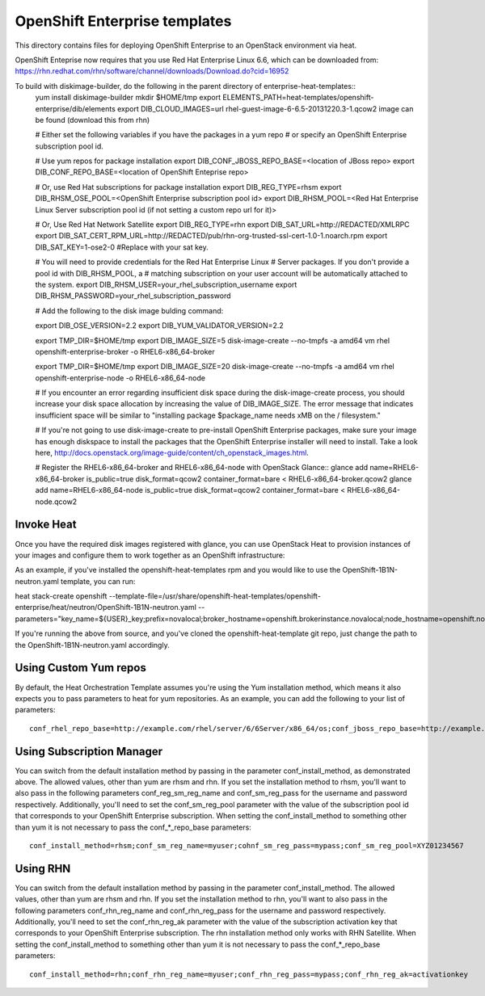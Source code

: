 ==========================
OpenShift Enterprise templates
==========================

This directory contains files for deploying OpenShift Enterprise to an OpenStack environment via heat.

OpenShift Enteprise now requires that you use Red Hat Enterprise Linux 6.6, which can be downloaded from:
https://rhn.redhat.com/rhn/software/channel/downloads/Download.do?cid=16952

To build with diskimage-builder, do the following in the parent directory of enterprise-heat-templates::
  yum install diskimage-builder
  mkdir $HOME/tmp
  export ELEMENTS_PATH=heat-templates/openshift-enterprise/dib/elements
  export DIB_CLOUD_IMAGES=url rhel-guest-image-6-6.5-20131220.3-1.qcow2 image can be found (download this from rhn)

  # Either set the following variables if you have the packages in a yum repo
  # or specify an OpenShift Enterprise subscription pool id.

  # Use yum repos for package installation
  export DIB_CONF_JBOSS_REPO_BASE=<location of JBoss repo>
  export DIB_CONF_REPO_BASE=<location of OpenShift Enteprise repo>

  # Or, use Red Hat subscriptions for package installation
  export DIB_REG_TYPE=rhsm
  export DIB_RHSM_OSE_POOL=<OpenShift Enterprise subscription pool id>
  export DIB_RHSM_POOL=<Red Hat Enterprise Linux Server subscription pool id (if not setting a custom repo url for it)>

  # Or, Use Red Hat Network Satellite
  export DIB_REG_TYPE=rhn
  export DIB_SAT_URL=http://REDACTED/XMLRPC
  export DIB_SAT_CERT_RPM_URL=http://REDACTED/pub/rhn-org-trusted-ssl-cert-1.0-1.noarch.rpm
  export DIB_SAT_KEY=1-ose2-0 #Replace with your sat key.

  # You will need to provide credentials for the Red Hat Enterprise Linux
  # Server packages. If you don't provide a pool id with DIB_RHSM_POOL, a
  # matching subscription on your user account will be automatically attached to
  the system.
  export DIB_RHSM_USER=your_rhel_subscription_username
  export DIB_RHSM_PASSWORD=your_rhel_subscription_password

  # Add the following to the disk image bulding command:

  export DIB_OSE_VERSION=2.2
  export DIB_YUM_VALIDATOR_VERSION=2.2

  export TMP_DIR=$HOME/tmp
  export DIB_IMAGE_SIZE=5
  disk-image-create --no-tmpfs -a amd64 vm rhel openshift-enterprise-broker -o RHEL6-x86_64-broker

  export TMP_DIR=$HOME/tmp
  export DIB_IMAGE_SIZE=20
  disk-image-create --no-tmpfs -a amd64 vm rhel openshift-enterprise-node -o RHEL6-x86_64-node

  # If you encounter an error regarding insufficient disk space during the disk-image-create process, you should increase your disk space allocation by increasing the value of DIB_IMAGE_SIZE. The error message that indicates insufficient space will be similar to "installing package $package_name needs xMB on the / filesystem."

  # If you're not going to use disk-image-create to pre-install OpenShift Enterprise packages, make sure your image has enough diskspace to install the packages that the OpenShift Enterprise installer will need to install. Take a look here, http://docs.openstack.org/image-guide/content/ch_openstack_images.html.

  # Register the RHEL6-x86_64-broker and RHEL6-x86_64-node with OpenStack Glance::
  glance add name=RHEL6-x86_64-broker is_public=true disk_format=qcow2 container_format=bare < RHEL6-x86_64-broker.qcow2
  glance add name=RHEL6-x86_64-node is_public=true disk_format=qcow2 container_format=bare < RHEL6-x86_64-node.qcow2

Invoke Heat
-----------

Once you have the required disk images registered with glance, you can use OpenStack Heat to provision instances of your images and configure them to work together as an OpenShift infrastructure::

As an example, if you've installed the openshift-heat-templates rpm and you would like to use the OpenShift-1B1N-neutron.yaml template, you can run:

heat stack-create openshift --template-file=/usr/share/openshift-heat-templates/openshift-enterprise/heat/neutron/OpenShift-1B1N-neutron.yaml --parameters="key_name=${USER}_key;prefix=novalocal;broker_hostname=openshift.brokerinstance.novalocal;node_hostname=openshift.nodeinstance.novalocal;conf_install_method=rhsm;conf_sm_reg_name=username;conf_sm_reg_pass;conf_sm_reg_pool=OSE_pool_id;private_net_id=neturon_private_net_id;public_net_id=neutron_public_net_id;private_subnet_id=neutron_private_subnet_id;;yum_validator_version=2.2;ose_version=2.2"

If you're running the above from source, and you've cloned the openshift-heat-template git repo, just change the path to the OpenShift-1B1N-neutron.yaml accordingly.

Using Custom Yum repos
----------------------

By default, the Heat Orchestration Template assumes you're using the Yum installation method, which means it also expects you to pass parameters to heat for yum repositories. As an example, you can add the following to your list of parameters::

  conf_rhel_repo_base=http://example.com/rhel/server/6/6Server/x86_64/os;conf_jboss_repo_base=http://example.com/rhel/server/6/6Server/x86_64;conf_ose_repo_base=http://example.com/OpenShiftEnterprise/1.2/latest

Using Subscription Manager
--------------------------

You can switch from the default installation method by passing in the parameter conf_install_method, as demonstrated above. The allowed values, other than yum are rhsm and rhn. If you set the installation method to rhsm, you'll want to also pass in the following parameters conf_reg_sm_reg_name and conf_sm_reg_pass for the username and password respectively. Additionally, you'll need to set the conf_sm_reg_pool parameter with the value of the subscription pool id that corresponds to your OpenShift Enterprise subscription. When setting the conf_install_method to something other than yum it is not necessary to pass the conf_*_repo_base parameters::

  conf_install_method=rhsm;conf_sm_reg_name=myuser;cohnf_sm_reg_pass=mypass;conf_sm_reg_pool=XYZ01234567

Using RHN
---------

You can switch from the default installation method by passing in the parameter conf_install_method. The allowed values, other than yum are rhsm and rhn. If you set the installation method to rhn, you'll want to also pass in the following parameters conf_rhn_reg_name and conf_rhn_reg_pass for the username and password respectively. Additionally, you'll need to set the conf_rhn_reg_ak parameter with the value of the subscription activation key that corresponds to your OpenShift Enterprise subscription. The rhn installation method only works with RHN Satellite. When setting the conf_install_method to something other than yum it is not necessary to pass the conf_*_repo_base parameters::

  conf_install_method=rhn;conf_rhn_reg_name=myuser;conf_rhn_reg_pass=mypass;conf_rhn_reg_ak=activationkey

